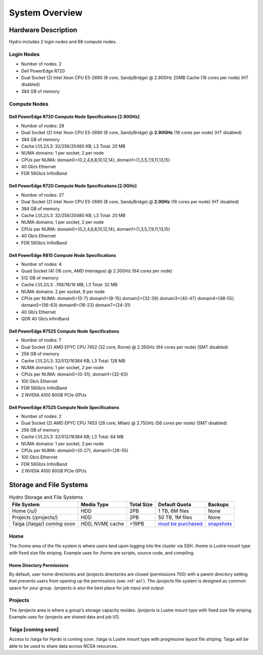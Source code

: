 .. _system-overview:

System Overview
==================

.. _hardware:

Hardware Description
---------------------

Hydro includes 2 login nodes and 68 compute nodes.

Login Nodes
~~~~~~~~~~~~~

-  Number of nodes: 2
-  Dell PowerEdge R720
-  Dual Socket (2) Intel Xeon CPU E5-2690 (8 core, SandyBridge) @ 2.90GHz 20MB Cache (16 cores per node) (HT disabled)
-  384 GB of memory

Compute Nodes
~~~~~~~~~~~~~~~

Dell PowerEdge R720 Compute Node Specifications [2.90GHz]
$$$$$$$$$$$$$$$$$$$$$$$$$$$$$$$$$$$$$$$$$$$$$$$$$$$$$$$$$$

-  Number of nodes: 28
-  Dual Socket (2) Intel Xeon CPU E5-2690 (8 core, SandyBridge) @ **2.90GHz** (16 cores per node) (HT disabled)
-  384 GB of memory
-  Cache L1/L2/L3: 32/256/20480 KB; L3 Total: 20 MB
-  NUMA domains: 1 per socket, 2 per node
-  CPUs per NUMA: domain0={0,2,4,6,8,10,12,14}, domain1={1,3,5,7,9,11,13,15}
-  40 Gb/s Ethernet
-  FDR 56Gb/s InfiniBand

Dell PowerEdge R720 Compute Node Specifications [2.0GHz]
$$$$$$$$$$$$$$$$$$$$$$$$$$$$$$$$$$$$$$$$$$$$$$$$$$$$$$$$$$

-  Number of nodes: 27
-  Dual Socket (2) Intel Xeon CPU E5-2690 (8 core, SandyBridge) @ **2.0GHz** (16 cores per node) (HT disabled)
-  384 GB of memory
-  Cache L1/L2/L3: 32/256/20480 KB; L3 Total: 20 MB
-  NUMA domains: 1 per socket, 2 per node
-  CPUs per NUMA: domain0={0,2,4,6,8,10,12,14}, domain1={1,3,5,7,9,11,13,15}
-  40 Gb/s Ethernet
-  FDR 56Gb/s InfiniBand

Dell PowerEdge R815 Compute Node Specifications
$$$$$$$$$$$$$$$$$$$$$$$$$$$$$$$$$$$$$$$$$$$$$$$$

-  Number of nodes: 4
-  Quad Socket (4)  (16 core, AMD Interlagos) @ 2.30GHz (64 cores per node)
-  512 GB of memory
-  Cache L1/L2/L3: .768/16/16 MB; L3 Total: 32 MB
-  NUMA domains: 2 per socket, 8 per node
-  CPUs per NUMA: domain0={0-7} domain1={8-15} domain2={32-39} domain3={40-47} domain4={48-55} domain5={56-63} domain6={16-23} domain7={24-31}
-  40 Gb/s Ethernet
-  QDR 40 Gb/s InfiniBand

Dell PowerEdge R7525 Compute Node Specifications
$$$$$$$$$$$$$$$$$$$$$$$$$$$$$$$$$$$$$$$$$$$$$$$$$$

-  Number of nodes: 7
-  Dual Socket (2) AMD EPYC CPU 7452 (32 core, Rome) @ 2.35GHz (64 cores per node) (SMT disabled)
-  256 GB of memory
-  Cache L1/L2/L3: 32/512/16384 KB; L3 Total: 128 MB
-  NUMA domains: 1 per socket, 2 per node
-  CPUs per NUMA: domain0={0-31}, domain1={32-63}
-  100 Gb/s Ethernet
-  FDR 56Gb/s InfiniBand
-  2 NVIDIA A100 80GB PCIe GPUs

Dell PowerEdge R7525 Compute Node Specifications
$$$$$$$$$$$$$$$$$$$$$$$$$$$$$$$$$$$$$$$$$$$$$$$$$$$

-  Number of nodes: 2
-  Dual Socket (2) AMD EPYC CPU 7453 (28 core, Milan) @ 2.75GHz (56 cores per node) (SMT disabled)
-  256 GB of memory
-  Cache L1/L2/L3: 32/512/16384 KB; L3 Total: 64 MB
-  NUMA domains: 1 per socket, 2 per node
-  CPUs per NUMA: domain0={0-27}, domain1={28-55}
-  100 Gb/s Ethernet
-  FDR 56Gb/s InfiniBand
-  2 NVIDIA A100 80GB PCIe GPUs


.. _network:

.. Network
.. ----------

.. _storage:

Storage and File Systems
-------------------------

.. table:: Hydro Storage and File Systems

   +------------------------------+-----------------+-----------+---------------------+-------------+
   | File System                  | Media Type      | Total Size| Default Quota       | Backups     |                 
   +==============================+=================+===========+=====================+=============+
   | Home (/u/)                   | HDD             | 2PB       | 1 TB, 6M files      | None        |   
   +------------------------------+-----------------+-----------+---------------------+-------------+
   | Projects (/projects/)        | HDD             | 2PB       | 50 TB, 1M files     | None        | 
   +------------------------------+-----------------+-----------+---------------------+-------------+
   | Taiga (/taiga/) *coming soon*| HDD, NVME cache | >19PB     | `must be purchased`_| `snapshots`_|                 
   +------------------------------+-----------------+-----------+---------------------+-------------+

.. _must be purchased: https://wiki.ncsa.illinois.edu/display/TG/

.. _snapshots: https://wiki.ncsa.illinois.edu/display/TG/Taiga+User+Guide#TaigaUserGuide-DataRecovery)

Home
~~~~~~~~

The /home area of the file system is where users land upon logging into the cluster via SSH. /home is Lustre mount type with fixed size file striping. Example uses for /home are scripts, source code, and compiling.

Home Directory Permissions
$$$$$$$$$$$$$$$$$$$$$$$$$$$$$

By default, user home directories and /projects directories are closed (permissions 700) with a parent directory setting that prevents users from opening up the permissions (see :ref:`acl`). 
The /projects file system is designed as common space for your group. /projects is also the best place for job input and output.

Projects
~~~~~~~~~~

The /projects area is where a group's storage capacity resides. /projects is Lustre mount type with fixed size file striping. Example uses for /projects are shared data and job I/O.

Taiga [coming soon]
~~~~~~~~~~~~~~~~~~~~

Access to /taiga for Hyrdo is coming soon. /taiga is Lustre mount type with progressive layout file striping. Taiga will be able to be used to share data across NCSA resources.


